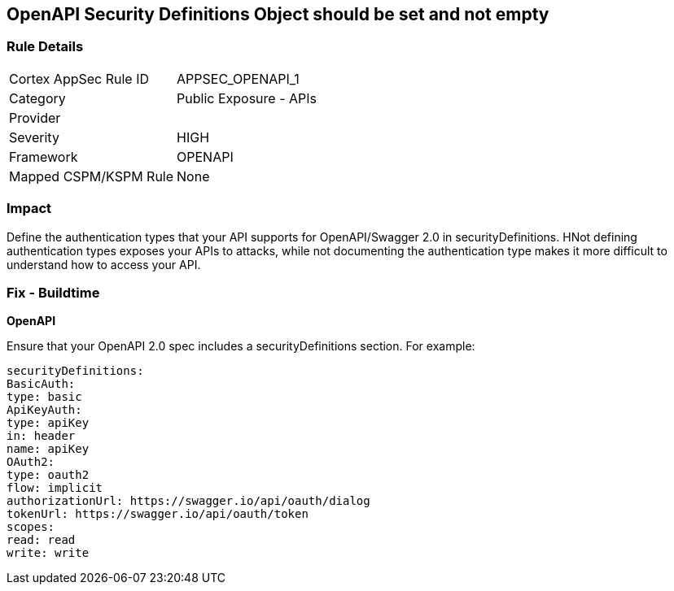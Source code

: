 == OpenAPI Security Definitions Object should be set and not empty


=== Rule Details

[cols="1,2"]
|===
|Cortex AppSec Rule ID |APPSEC_OPENAPI_1
|Category |Public Exposure - APIs
|Provider |
|Severity |HIGH
|Framework |OPENAPI
|Mapped CSPM/KSPM Rule |None
|===


=== Impact
Define the authentication types that your API supports for OpenAPI/Swagger 2.0 in securityDefinitions.
HNot defining authentication types exposes your APIs to attacks, while not documenting the authentication type makes it more difficult to understand how to access your API.

=== Fix - Buildtime


*OpenAPI* 


Ensure that your OpenAPI 2.0 spec includes a securityDefinitions section.
For example:
[source,yaml]
----
securityDefinitions:
BasicAuth:
type: basic
ApiKeyAuth:
type: apiKey
in: header
name: apiKey
OAuth2:
type: oauth2
flow: implicit
authorizationUrl: https://swagger.io/api/oauth/dialog
tokenUrl: https://swagger.io/api/oauth/token
scopes:
read: read
write: write
----
